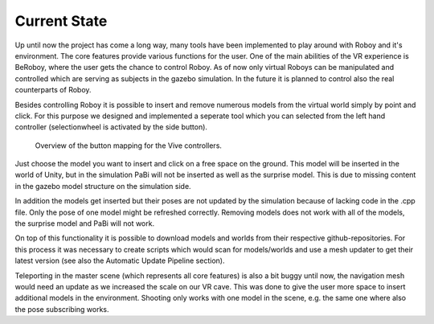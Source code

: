 Current State
=============

Up until now the project has come a long way, many tools have been implemented to play around
with Roboy and it's environment. The core features provide various functions for the user. One
of the main abilities of the VR experience is BeRoboy, where the user gets the chance to control
Roboy. As of now only virtual Roboys can be manipulated and controlled which are serving as subjects
in the gazebo simulation. In the future it is planned to control also the real counterparts of Roboy.

Besides controlling Roboy it is possible to insert and remove numerous models from the virtual world
simply by point and click. For this purpose we designed and implemented a seperate tool which you can
selected from the left hand controller (selectionwheel is activated by the side button).

.. figure:: images/controller_layout.*
  :alt: Controller layout
  
  Overview of the button mapping for the Vive controllers.


Just choose the model you want to insert and click on a free space on the ground. This model will be inserted
in the world of Unity, but in the simulation PaBi will not be inserted as well as the surprise model.
This is due to missing content in the gazebo model structure on the simulation side.

In addition the models get inserted but their poses are not updated by the simulation because of lacking
code in the .cpp file. Only the pose of one model might be refreshed correctly. Removing models does not
work with all of the models, the surprise model and PaBi will not work.

On top of this functionality it is possible to download models and worlds from their respective github-repositories.
For this process it was necessary to create scripts which would scan for models/worlds and use a mesh updater to get
their latest version (see also the Automatic Update Pipeline section).

Teleporting in the master scene (which represents all core features) is also a bit buggy until now, the navigation
mesh would need an update as we increased the scale on our VR cave. This was done to give the user more space to
insert additional models in the environment. Shooting only works with one model in the scene, e.g. the same one where
also the pose subscribing works.